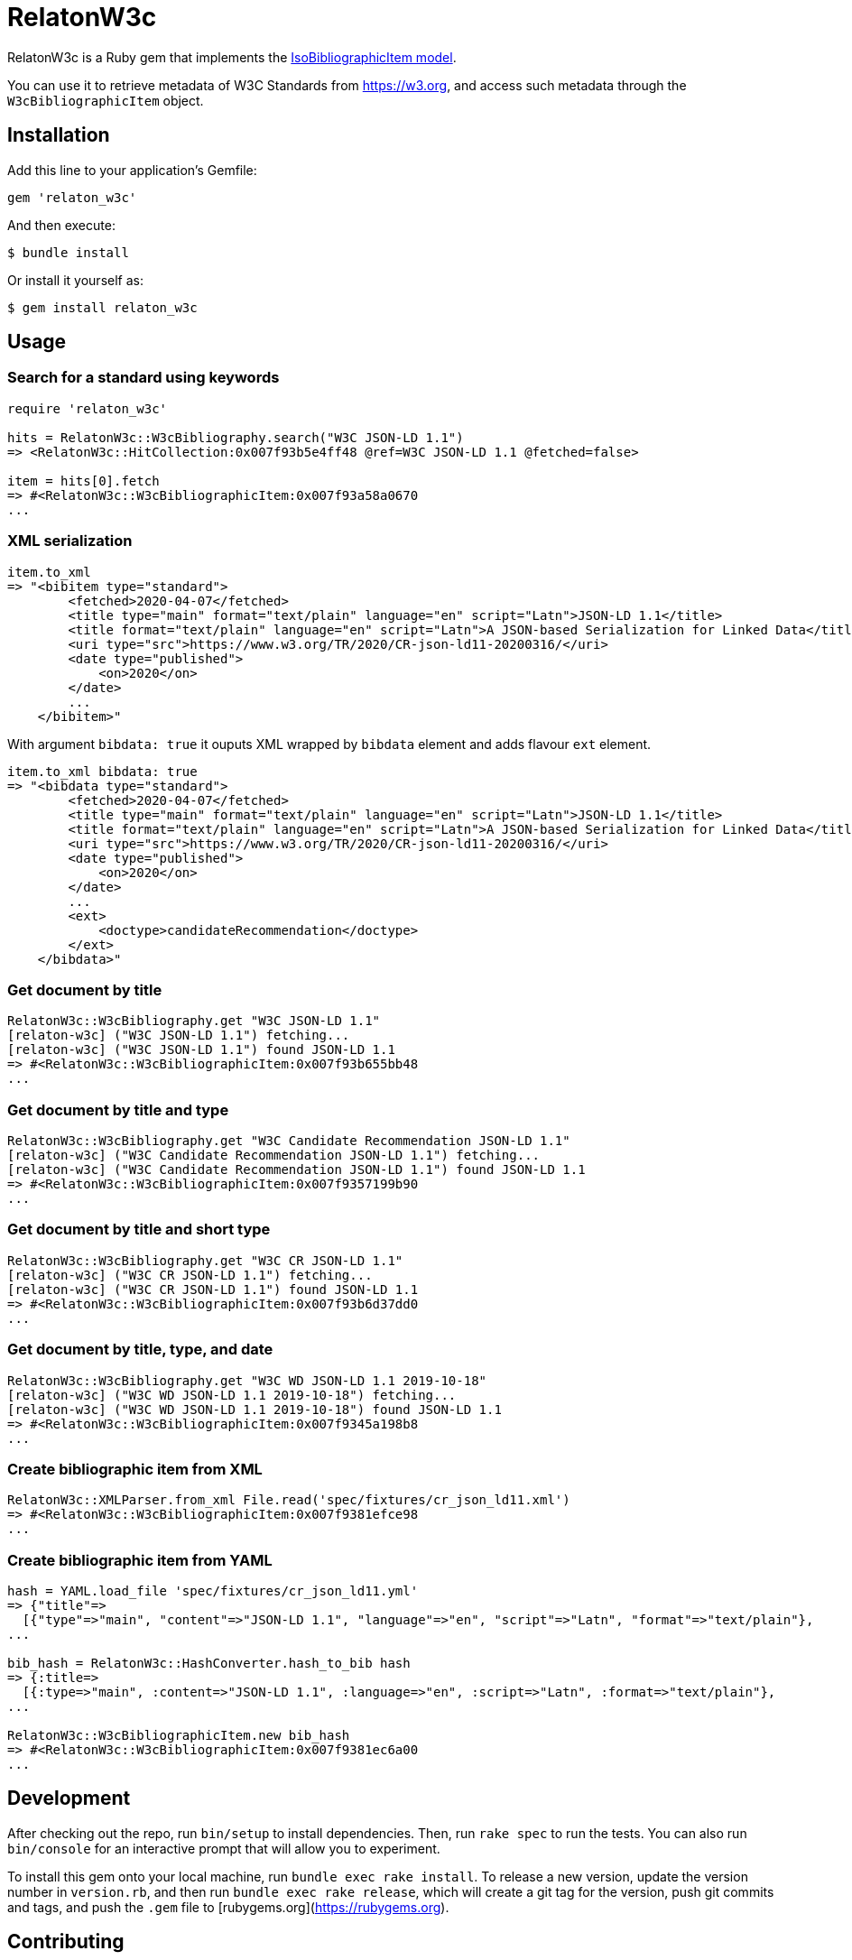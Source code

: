 = RelatonW3c

RelatonW3c is a Ruby gem that implements the https://github.com/metanorma/metanorma-model-iso#iso-bibliographic-item[IsoBibliographicItem model].

You can use it to retrieve metadata of W3C Standards from https://w3.org, and access such metadata through the `W3cBibliographicItem` object.

== Installation

Add this line to your application's Gemfile:

[source,ruby]
----
gem 'relaton_w3c'
----

And then execute:

    $ bundle install

Or install it yourself as:

    $ gem install relaton_w3c

== Usage

=== Search for a standard using keywords

----
require 'relaton_w3c'

hits = RelatonW3c::W3cBibliography.search("W3C JSON-LD 1.1")
=> <RelatonW3c::HitCollection:0x007f93b5e4ff48 @ref=W3C JSON-LD 1.1 @fetched=false>

item = hits[0].fetch
=> #<RelatonW3c::W3cBibliographicItem:0x007f93a58a0670
...
----

=== XML serialization

----
item.to_xml
=> "<bibitem type="standard">
        <fetched>2020-04-07</fetched>
        <title type="main" format="text/plain" language="en" script="Latn">JSON-LD 1.1</title>
        <title format="text/plain" language="en" script="Latn">A JSON-based Serialization for Linked Data</title>
        <uri type="src">https://www.w3.org/TR/2020/CR-json-ld11-20200316/</uri>
        <date type="published">
            <on>2020</on>
        </date>
        ...
    </bibitem>"
----

With argument `bibdata: true` it ouputs XML wrapped by `bibdata` element and adds flavour `ext` element.

----
item.to_xml bibdata: true
=> "<bibdata type="standard">
        <fetched>2020-04-07</fetched>
        <title type="main" format="text/plain" language="en" script="Latn">JSON-LD 1.1</title>
        <title format="text/plain" language="en" script="Latn">A JSON-based Serialization for Linked Data</title>
        <uri type="src">https://www.w3.org/TR/2020/CR-json-ld11-20200316/</uri>
        <date type="published">
            <on>2020</on>
        </date>
        ...
        <ext>
            <doctype>candidateRecommendation</doctype>
        </ext>
    </bibdata>"
----

=== Get document by title
----
RelatonW3c::W3cBibliography.get "W3C JSON-LD 1.1"
[relaton-w3c] ("W3C JSON-LD 1.1") fetching...
[relaton-w3c] ("W3C JSON-LD 1.1") found JSON-LD 1.1
=> #<RelatonW3c::W3cBibliographicItem:0x007f93b655bb48
...
----

=== Get document by title and type
----
RelatonW3c::W3cBibliography.get "W3C Candidate Recommendation JSON-LD 1.1"
[relaton-w3c] ("W3C Candidate Recommendation JSON-LD 1.1") fetching...
[relaton-w3c] ("W3C Candidate Recommendation JSON-LD 1.1") found JSON-LD 1.1
=> #<RelatonW3c::W3cBibliographicItem:0x007f9357199b90
...
----

=== Get document by title and short type
----
RelatonW3c::W3cBibliography.get "W3C CR JSON-LD 1.1"
[relaton-w3c] ("W3C CR JSON-LD 1.1") fetching...
[relaton-w3c] ("W3C CR JSON-LD 1.1") found JSON-LD 1.1
=> #<RelatonW3c::W3cBibliographicItem:0x007f93b6d37dd0
...
----

=== Get document by title, type, and date
----
RelatonW3c::W3cBibliography.get "W3C WD JSON-LD 1.1 2019-10-18"
[relaton-w3c] ("W3C WD JSON-LD 1.1 2019-10-18") fetching...
[relaton-w3c] ("W3C WD JSON-LD 1.1 2019-10-18") found JSON-LD 1.1
=> #<RelatonW3c::W3cBibliographicItem:0x007f9345a198b8
...
----

=== Create bibliographic item from XML
----
RelatonW3c::XMLParser.from_xml File.read('spec/fixtures/cr_json_ld11.xml')
=> #<RelatonW3c::W3cBibliographicItem:0x007f9381efce98
...
----

=== Create bibliographic item from YAML
----
hash = YAML.load_file 'spec/fixtures/cr_json_ld11.yml'
=> {"title"=>
  [{"type"=>"main", "content"=>"JSON-LD 1.1", "language"=>"en", "script"=>"Latn", "format"=>"text/plain"},
...

bib_hash = RelatonW3c::HashConverter.hash_to_bib hash
=> {:title=>
  [{:type=>"main", :content=>"JSON-LD 1.1", :language=>"en", :script=>"Latn", :format=>"text/plain"},
...

RelatonW3c::W3cBibliographicItem.new bib_hash
=> #<RelatonW3c::W3cBibliographicItem:0x007f9381ec6a00
...
----

== Development

After checking out the repo, run `bin/setup` to install dependencies. Then, run `rake spec` to run the tests. You can also run `bin/console` for an interactive prompt that will allow you to experiment.

To install this gem onto your local machine, run `bundle exec rake install`. To release a new version, update the version number in `version.rb`, and then run `bundle exec rake release`, which will create a git tag for the version, push git commits and tags, and push the `.gem` file to [rubygems.org](https://rubygems.org).

== Contributing

Bug reports and pull requests are welcome on GitHub at https://github.com/relaton/relaton_w3c.


== License

The gem is available as open source under the terms of the [MIT License](https://opensource.org/licenses/MIT).
